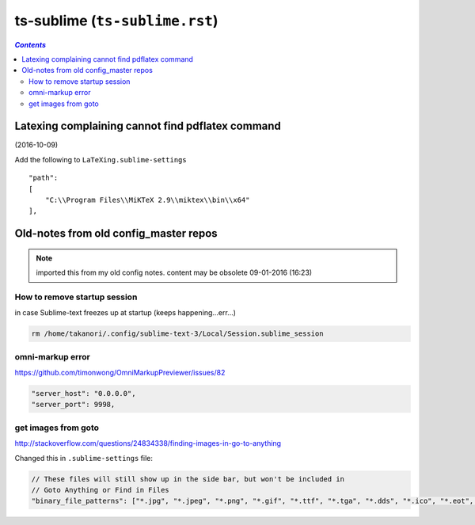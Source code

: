ts-sublime (``ts-sublime.rst``)
"""""""""""""""""""""""""""""""

.. contents:: `Contents`
   :depth: 2
   :local:
 
#################################################
Latexing complaining cannot find pdflatex command
#################################################
(2016-10-09)

Add the following to ``LaTeXing.sublime-settings``

::

    "path":
    [
        "C:\\Program Files\\MiKTeX 2.9\\miktex\\bin\\x64"
    ],

######################################
Old-notes from old config_master repos
######################################
.. note:: imported this from my old config notes. content may be obsolete 09-01-2016 (16:23)

*****************************
How to remove startup session
*****************************
in case Sublime-text freezes up at startup (keeps happening...err...)

.. code:: bash

    rm /home/takanori/.config/sublime-text-3/Local/Session.sublime_session

*****************
omni-markup error
*****************
https://github.com/timonwong/OmniMarkupPreviewer/issues/82

.. code::

    "server_host": "0.0.0.0",
    "server_port": 9998,

********************
get images from goto
********************
http://stackoverflow.com/questions/24834338/finding-images-in-go-to-anything

Changed this in ``.sublime-settings`` file:

.. code-block:: javascript

    // These files will still show up in the side bar, but won't be included in
    // Goto Anything or Find in Files
    "binary_file_patterns": ["*.jpg", "*.jpeg", "*.png", "*.gif", "*.ttf", "*.tga", "*.dds", "*.ico", "*.eot", "*.pdf", "*.swf", "*.jar", "*.zip"],